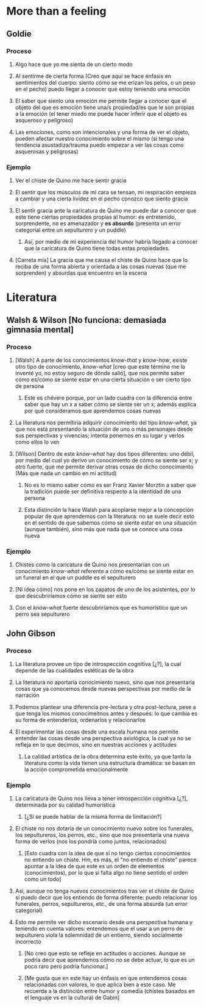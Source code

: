 * More than a feeling
** Goldie
*** Proceso
**** Algo hace que yo me sienta de un cierto modo
**** Al sentirme de cierta forma (Creo que aquí se hace énfasis en sentimientos del cuerpo: siento cómo se me erizan los pelos, o un peso en el pecho) puedo llegar a conocer que estoy teniendo una emoción
**** El saber que siento una emoción me permite llegar a conocer que el objeto del que es emoción tiene una/s propiedad/es que le son propias a la emoción (el tener miedo me puede hacer inferir que el objeto es asqueroso y peligroso)
**** Las emociones, como son intencionales y una forma de ver el objeto, pueden afectar nuestro conocimiento sobre el mismo (si tengo una tendencia asustadiza/trauma puedo empezar a ver las cosas como asquerosas y peligrosas)
*** Ejemplo
**** Ver el chiste de Quino me hace sentir gracia
**** El sentir que los músculos de mi cara se tensan, mi respiración empieza a cambiar y una cierta lividez en el pecho conozco que siento gracia
**** El sentir gracia ante la caricatura de Quino me puede dar a conocer que este tiene ciertas propiedades propias al humor: es entretenido, sorprendente, no es amenazador y *es absurdo* (presenta un error categorial entre un sepulturero y un puddle)
***** Así, por medio de mi experiencia del humor habría llegado a conocer que la caricatura de Quino tiene todas estas propiedades.
**** [Carreta mía] La gracia que me causa el chiste de Quino hace que lo reciba de una forma abierta y orientada a las cosas nuevas (que me sorprenden) y absurdas que encuentro en la escena
* Literatura
** Walsh & Wilson [No funciona: demasiada gimnasia mental]
*** Proceso
**** [Walsh] A parte de los conocimientos /know-that/ y /know-how/, existe otro tipo de conocimiento, /know-what/ [creo que este término me lo inventé yo, no estoy seguro de dónde salió], que nos permite saber cómo es/cómo se siente estar en una cierta situación o ser cierto tipo de persona
***** Este es chévere porque, por un lado cuadra con la diferencia entre saber que hay un x a saber cómo se siente ser un x; además explica por qué consideramos que aprendemos cosas nuevas
**** La literatura nos permitiría adquirir conocimiento del tipo /know-what/, ya que nos está presentando la situación de uno o más personajes desde sus perspectivas y vivencias; intenta ponernos en su lugar y verlos como ellos lo ven
**** [Wilson] Dentro de este /know-what/ hay dos tipos diferentes: uno débil, por medio del cual yo derivo un conocimiento de cómo se siente ser x; y otro fuerte, que me permite derivar otras cosas de dicho conocimiento (Más que nada un cambio en mi actitud)
***** No es lo mismo saber cómo es ser Franz Xavier Morztin a saber que la tradición puede ser definitiva respecto a la identidad de una persona
***** Esta distinción la hace Walsh para acoplarse mejor a la concepción popular de que aprendemos con la literatura: no se suele decir esto en el sentido de que sabemos cómo se siente estar en una situación (aunque también), sino más que nada que se conoce una cosa nueva
*** Ejemplo
**** Chistes como la caricatura de Quino nos presentarían con un conocimiento /know-what/ referente a cómo es/cómo se siente estar en un funeral en el que un puddle es el sepulturero
**** [Ni idea cómo] nos pone en los zapatos de uno de los asistentes, por lo que descubriríamos cómo se siente ser esto
**** Con el /know-what/ fuerte descubriríamos que es humorístico que un perro sea sepulturero
** John Gibson
*** Proceso
**** La literatura provee un tipo de introspección cognitiva [¿?], la cual depende de las cualidades estéticas de la obra
**** La literatura no aportaría conocimiento nuevo, sino que nos presentaría cosas que ya conocemos desde nuevas perspectivas  por medio de la narración
**** Podemos plantear una diferencia pre-lectura y otra post-lectura, pese a que tenga los mismos conocimeitnos antes y después: lo que cambia es su forma de entenderlos, ordenarlos y relacionarlos
**** El experimentar las cosas desde una escala humana nos permite entender las cosas desde una perspectiva axiológica, la cual ya no se refleja en lo que decimos, sino en nuestras acciones y actitudes
***** La calidad artística de la obra determina este éxito, ya que tanto la literatura como la vida tienen una estructura dramática: se basan en la acción comprometida emocionalmente
*** Ejemplo
**** La caricatura de Quino nos lleva a tener introspección cognitiva [¿?], determinada por su calidad humorística
***** [¿Sí se puede hablar de la misma forma de limitación?]
**** El chiste no nos dotaría de un conocimiento nuevo sobre los funerales, los sepultureros, los perros, etc., sino que nos presentaría una nueva forma de verlos (nos los pondría como juntos, relacionados)
***** [Esto cuadra con la idea de que si no tengo ciertos conocimientos no entiendo un chiste. Hm, es más, el "no entiendo el chiste" parece apuntar a la idea de que este es un orden de elementos (conocimientos), por lo que si falta algo no tiene sentido el orden como un todo]
**** Así, aunque no tenga nuevos conocimientos tras ver el chiste de Quino sí puedo decir que los entiendo de forma diferente: puedo relacionar los funerales, perros, sepultureros, etc., de una forma absurda (un error categorial)
**** Esto me permite ver dicho escenario desde una perspectiva humana y teniendo en cuenta valores: entendemos que el usar a un perro de sepulturero viola la solemnidad de un entierro, siendo socialmente incorrecto
***** [No creo que esto se refleje en actitudes o acciones. Aunque se podría decir que aprendemos cómo /no/ se debe actuar, lo que es un poco raro pero podría funcionar.]
***** [Me gusta que en este hay un énfasis en que entendemos cosas relacionadas con valores, lo que aplica bien a este caso. Me recuerda a la distinción entre humor y comedia (chistes basados en el lenguaje vs en la cultura) de Gabin]
